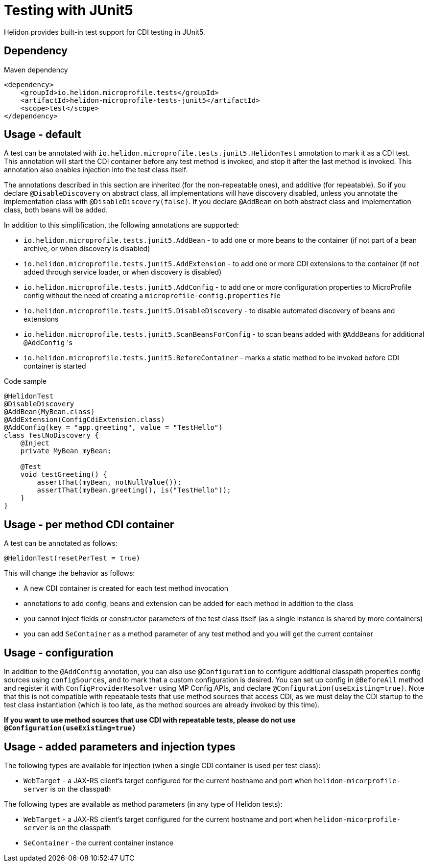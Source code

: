 ///////////////////////////////////////////////////////////////////////////////

    Copyright (c) 2020 Oracle and/or its affiliates.

    Licensed under the Apache License, Version 2.0 (the "License");
    you may not use this file except in compliance with the License.
    You may obtain a copy of the License at

        http://www.apache.org/licenses/LICENSE-2.0

    Unless required by applicable law or agreed to in writing, software
    distributed under the License is distributed on an "AS IS" BASIS,
    WITHOUT WARRANTIES OR CONDITIONS OF ANY KIND, either express or implied.
    See the License for the specific language governing permissions and
    limitations under the License.

///////////////////////////////////////////////////////////////////////////////

= Testing with JUnit5
:h1Prefix: MP
:pagename: testing
:description: Helidon Testing
:keywords: helidon, mp, test, testing

Helidon provides built-in test support for CDI testing in JUnit5.

== Dependency

[source,xml]
.Maven dependency
----
<dependency>
    <groupId>io.helidon.microprofile.tests</groupId>
    <artifactId>helidon-microprofile-tests-junit5</artifactId>
    <scope>test</scope>
</dependency>
----

== Usage - default
A test can be annotated with `io.helidon.microprofile.tests.junit5.HelidonTest` annotation to mark it as a
CDI test. This annotation will start the CDI container before any test method is invoked, and stop it after
the last method is invoked. This annotation also enables injection into the test class itself.

The annotations described in this section are inherited (for the non-repeatable ones), and additive (for repeatable).
So if you declare `@DisableDiscovery` on abstract class, all implementations will have discovery disabled, unless you
annotate the implementation class with `@DisableDiscovery(false)`.
If you declare `@AddBean` on both abstract class and implementation class, both beans will be added.

In addition to this simplification, the following annotations are supported:

- `io.helidon.microprofile.tests.junit5.AddBean` - to add one or more beans to the container
        (if not part of a bean archive, or when discovery is disabled)
- `io.helidon.microprofile.tests.junit5.AddExtension` - to add one or more CDI extensions to the container
        (if not added through service loader, or when discovery is disabled)
- `io.helidon.microprofile.tests.junit5.AddConfig` - to add one or more configuration properties to MicroProfile config
        without the need of creating a `microprofile-config.properties` file
- `io.helidon.microprofile.tests.junit5.DisableDiscovery` - to disable automated discovery of beans and extensions
- `io.helidon.microprofile.tests.junit5.ScanBeansForConfig` - to scan beans added with `@AddBeans` for additional `@AddConfig` 's
- `io.helidon.microprofile.tests.junit5.BeforeContainer` - marks a static method to be invoked before CDI container is started

[source,java]
.Code sample
----
@HelidonTest
@DisableDiscovery
@AddBean(MyBean.class)
@AddExtension(ConfigCdiExtension.class)
@AddConfig(key = "app.greeting", value = "TestHello")
class TestNoDiscovery {
    @Inject
    private MyBean myBean;

    @Test
    void testGreeting() {
        assertThat(myBean, notNullValue());
        assertThat(myBean.greeting(), is("TestHello"));
    }
}
----

== Usage - per method CDI container
A test can be annotated as follows:

`@HelidonTest(resetPerTest = true)`

This will change the behavior as follows:

- A new CDI container is created for each test method invocation
- annotations to add config, beans and extension can be added for each method in addition to the class
- you cannot inject fields or constructor parameters of the test class itself (as a single instance is shared by more containers)
- you can add `SeContainer` as a method parameter of any test method and you will get the current container

== Usage - configuration
In addition to the `@AddConfig` annotation, you can also use
 `@Configuration` to configure additional classpath properties config sources using `configSources`, and to
mark that a custom configuration is desired.
You can set up config in `@BeforeAll` method and register it with `ConfigProviderResolver` using MP Config APIs, and declare
`@Configuration(useExisting=true)`.
Note that this is not compatible with repeatable tests that use method sources that access CDI, as we must delay the CDI
startup to the test class instantiation (which is too late, as the method sources are already invoked by this time).

*If you want to use method sources that use CDI with repeatable tests, please do not use `@Configuration(useExisting=true)`*

== Usage - added parameters and injection types
The following types are available for injection (when a single CDI container is used per test class):

- `WebTarget` - a JAX-RS client's target configured for the current hostname and port when `helidon-micorprofile-server` is on
        the classpath

The following types are available as method parameters (in any type of Helidon tests):

- `WebTarget` - a JAX-RS client's target configured for the current hostname and port when `helidon-micorprofile-server` is on
        the classpath
- `SeContainer` - the current container instance